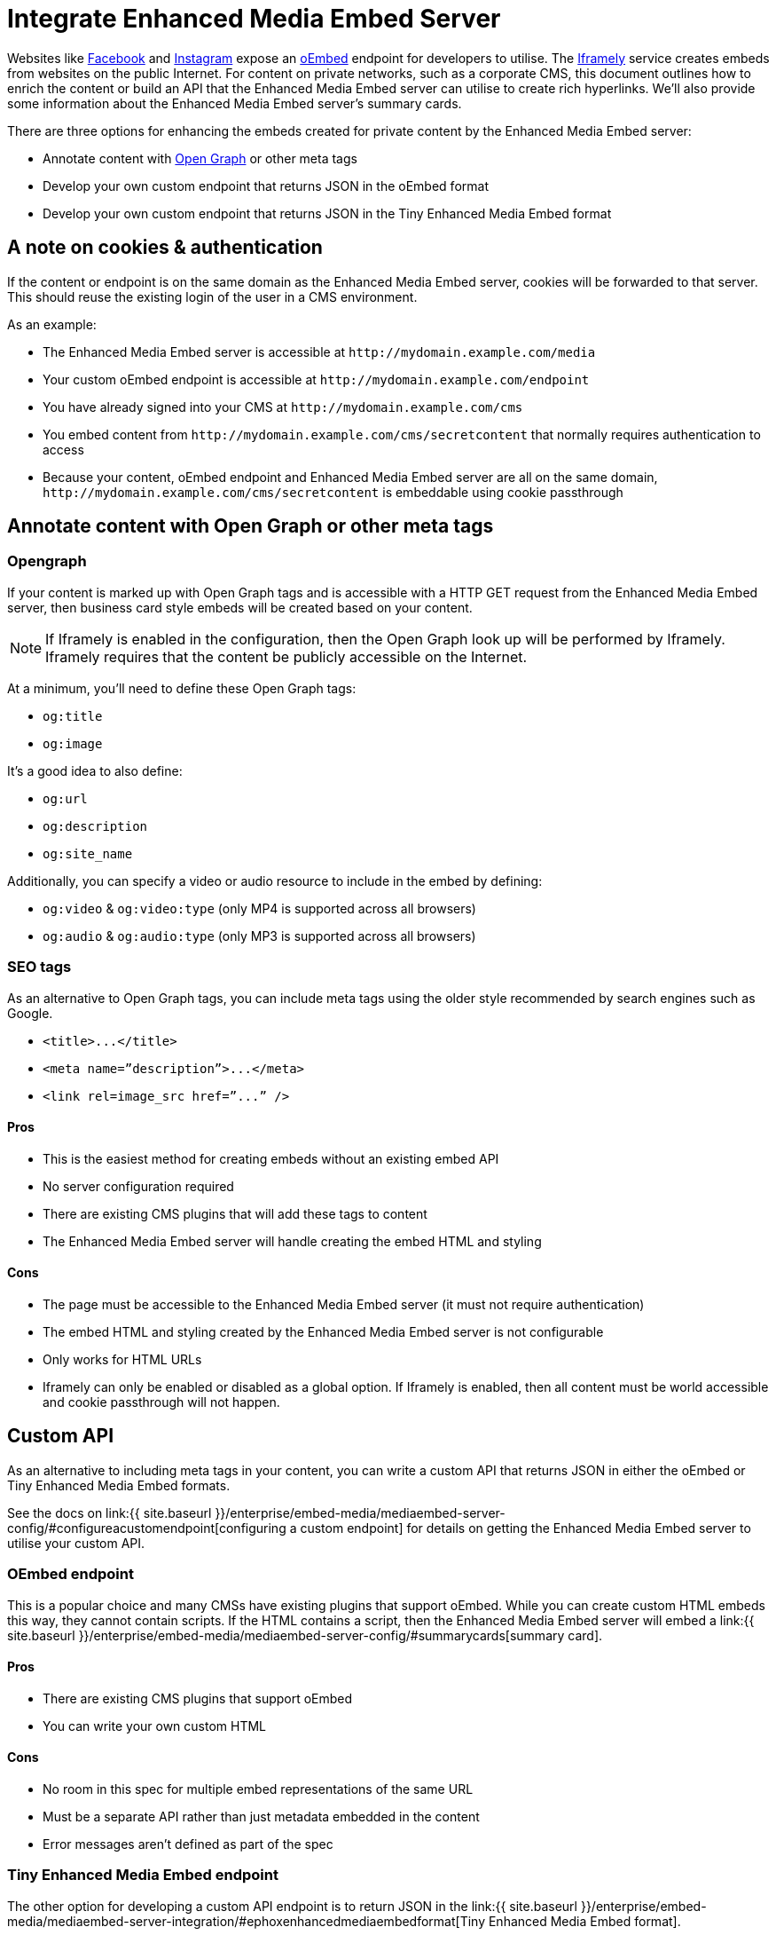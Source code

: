 = Integrate Enhanced Media Embed Server
:description: Using the Enhanced Media Embed server with non-public content such as a corporate CMS.
:keywords: enterprise pricing video youtube vimeo mp3 mp4 mov movie clip film link linkchecking linkchecker mediaembed media

Websites like https://developers.facebook.com/docs/plugins/oembed-endpoints[Facebook] and https://www.instagram.com/developer/embedding/[Instagram] expose an http://oembed.com/[oEmbed] endpoint for developers to utilise. The https://iframely.com/[Iframely] service creates embeds from websites on the public Internet. For content on private networks, such as a corporate CMS, this document outlines how to enrich the content or build an API that the Enhanced Media Embed server can utilise to create rich hyperlinks. We'll also provide some information about the Enhanced Media Embed server's summary cards.

There are three options for enhancing the embeds created for private content by the Enhanced Media Embed server:

* Annotate content with http://ogp.me/[Open Graph] or other meta tags
* Develop your own custom endpoint that returns JSON in the oEmbed format
* Develop your own custom endpoint that returns JSON in the Tiny Enhanced Media Embed format

== A note on cookies & authentication

If the content or endpoint is on the same domain as the Enhanced Media Embed server, cookies will be forwarded to that server. This should reuse the existing login of the user in a CMS environment.

As an example:

* The Enhanced Media Embed server is accessible at `+http://mydomain.example.com/media+`
* Your custom oEmbed endpoint is accessible at `+http://mydomain.example.com/endpoint+`
* You have already signed into your CMS at `+http://mydomain.example.com/cms+`
* You embed content from `+http://mydomain.example.com/cms/secretcontent+` that normally requires authentication to access
* Because your content, oEmbed endpoint and Enhanced Media Embed server are all on the same domain, `+http://mydomain.example.com/cms/secretcontent+` is embeddable using cookie passthrough

== Annotate content with Open Graph or other meta tags

=== Opengraph

If your content is marked up with Open Graph tags and is accessible with a HTTP GET request from the Enhanced Media Embed server, then business card style embeds will be created based on your content.

NOTE: If Iframely is enabled in the configuration, then the Open Graph look up will be performed by Iframely. Iframely requires that the content be publicly accessible on the Internet.

At a minimum, you'll need to define these Open Graph tags:

* `og:title`
* `og:image`

It's a good idea to also define:

* `og:url`
* `og:description`
* `og:site_name`

Additionally, you can specify a video or audio resource to include in the embed by defining:

* `og:video` & `og:video:type` (only MP4 is supported across all browsers)
* `og:audio` & `og:audio:type` (only MP3 is supported across all browsers)

=== SEO tags

As an alternative to Open Graph tags, you can include meta tags using the older style recommended by search engines such as Google.

* `+<title>...</title>+`
* `+<meta name=”description”>...</meta>+`
* `+<link rel=image_src href=”...” />+`

==== Pros

* This is the easiest method for creating embeds without an existing embed API
* No server configuration required
* There are existing CMS plugins that will add these tags to content
* The Enhanced Media Embed server will handle creating the embed HTML and styling

==== Cons

* The page must be accessible to the Enhanced Media Embed server (it must not require authentication)
* The embed HTML and styling created by the Enhanced Media Embed server is not configurable
* Only works for HTML URLs
* Iframely can only be enabled or disabled as a global option. If Iframely is enabled, then all content must be world accessible and cookie passthrough will not happen.

== Custom API

As an alternative to including meta tags in your content, you can write a custom API that returns JSON in either the oEmbed or Tiny Enhanced Media Embed formats.

See the docs on link:{{ site.baseurl }}/enterprise/embed-media/mediaembed-server-config/#configureacustomendpoint[configuring a custom endpoint] for details on getting the Enhanced Media Embed server to utilise your custom API.

=== OEmbed endpoint

This is a popular choice and many CMSs have existing plugins that support oEmbed. While you can create custom HTML embeds this way, they cannot contain scripts. If the HTML contains a script, then the Enhanced Media Embed server will embed a link:{{ site.baseurl }}/enterprise/embed-media/mediaembed-server-config/#summarycards[summary card].

==== Pros

* There are existing CMS plugins that support oEmbed
* You can write your own custom HTML

==== Cons

* No room in this spec for multiple embed representations of the same URL
* Must be a separate API rather than just metadata embedded in the content
* Error messages aren't defined as part of the spec

=== Tiny Enhanced Media Embed endpoint

The other option for developing a custom API endpoint is to return JSON in the link:{{ site.baseurl }}/enterprise/embed-media/mediaembed-server-integration/#ephoxenhancedmediaembedformat[Tiny Enhanced Media Embed format].

==== Pros

* You can write your own custom HTML
* The format has the ability to house multiple embed representations of the same URL
* Better defined ability to communicate errors to the media server

==== Cons

* Must be a separate API rather than just metadata embedded in the content
* No support from existing plugins
* The TinyMCE editor does not fully take advantage of this format yet

=== Tiny Enhanced Media Embed format

==== HTTP response status codes

* HTTP 200 (OK): link:{{ site.baseurl }}/enterprise/embed-media/mediaembed-server-integration/#ephoxembedobj[`EphoxEmbedObj`]
* HTTP 400 (User Error): link:{{ site.baseurl }}/enterprise/embed-media/mediaembed-server-integration/#errorobj[`ErrorObj`]
* HTTP 503 (Upstream Error): link:{{ site.baseurl }}/enterprise/embed-media/mediaembed-server-integration/#errorobj[`ErrorObj`]
* HTTP 500 (Unexpected Error): link:{{ site.baseurl }}/enterprise/embed-media/mediaembed-server-integration/#errorobj[`ErrorObj`]

==== JSON response objects

===== `EphoxEmbedObj`

`rel`, `media` and `html` combine to form the default representation of the embeddable resource that your server has chosen. Clients of the Enhanced Media Embed server (such as the TinyMCE editor) can look for alternative representations in `links`.

* `title` (optional)
 ** String containing the document title.
* `author_name` (optional)
 ** String containing the author's name.
* `author_iri` (optional)
 ** String containing an https://en.wikipedia.org/wiki/Internationalized_Resource_Identifier[IRI] for the author.
* `provider_iri` (optional)
 ** String containing an IRI for the resource provider.
* `provider_name` (optional)
 ** String containing the name of the resource provider.
* `short_iri` (optional)
 ** String containing a shortened IRI for the resource.
* `canonical_iri` (required)
 ** String containing the IRI of the resource.
* `description` (optional)
 ** String containing a description of the document.
* `cache_age` (optional)
 ** Integer containing the _suggested_ cache lifetime for this resource, in seconds.
* `date ` (optional)
 ** String containing the date of the document in the format *YYYY-MM-DD*.
* `links` (required)
 ** link:{{ site.baseurl }}/enterprise/embed-media/mediaembed-server-integration/#linksobj[LinksObj]
* `rel` (optional)
 ** link:{{ site.baseurl }}/enterprise/embed-media/mediaembed-server-integration/#relobj[RelObj]
* `media` (optional)
 ** link:{{ site.baseurl }}/enterprise/embed-media/mediaembed-server-integration/#mediaobj[MediaObj]
* `html` (optional)
 ** String containing the HTML snippet to be embedded by TinyMCE.

==== `RelObj`

An array of tags describing the primary type of an embed, where it came from and whether there are any technical attributes that you may want to know about (autoplay, ssl, file format (flash, html5, etc)).

* `primary` (required)
 ** Array of link:{{ site.baseurl }}/enterprise/embed-media/mediaembed-server-integration/#primaryrel[PrimaryRel]s
* `technical` (required)
 ** Array of link:{{ site.baseurl }}/enterprise/embed-media/mediaembed-server-integration/#technicalrel[TechnicalRel]s
* `source` (required)
 ** Array of link:{{ site.baseurl }}/enterprise/embed-media/mediaembed-server-integration/#sourcerel[SourceRel]s

==== `PrimaryRel`

A string describing the primary type of an embed containing one of the following values:

* `player` : A video or audio player
* `thumbnail` : A thumbnail representation of the resource
* `image` : A full sized image for the resource
* `reader`
* `file` : No HTML provided. Should just be a hyperlink to a downloadable file.
* `survey`
* `app` : An embed that will switch over to a mobile app if played on a mobile (e.g. soundcloud)
* `summary` : Summary card (scriptless embed)
* `icon`
* `logo`
* `promo`

==== `TechnicalRel`

A string describing technical attributes of an embed containing one of the following values:

* `flash`
* `html5`
* `gifv`
* `inline`
* `ssl`
* `autoplay`

==== `SourceRel`

A string describing the source of an embed containing one of the following values:

* `iframely` : From Iframely
* `opengraph` : Generated from Open Graph tags in a resource
* `twitter` : Retrieved from a https://dev.twitter.com/cards/overview[Twitter Card]
* `oembed` : Retreived from an oEmbed API
* `sm4`
* `fallback` : Ephox fallback embeds that look at SEO tags and Open Graph tags.
* `script_censor` : The original embed (from Iframely or oEmbed) had a script in it and has been converted to a summary card.
* `smartframe_censor` : The original embed had an Iframely smart frame and has been censored into a summary card to avoid a content dependency on Iframely.

==== `LinksObj`

Represents all of the possible representations of this resource.

* `players` (required)
 ** Array of link:{{ site.baseurl }}/enterprise/embed-media/mediaembed-server-integration/#linkobj[LinkObj]s
* `thumbnails` (required)
 ** Array of link:{{ site.baseurl }}/enterprise/embed-media/mediaembed-server-integration/#linkobj[LinkObj]s
* `apps` (required)
 ** Array of link:{{ site.baseurl }}/enterprise/embed-media/mediaembed-server-integration/#linkobj[LinkObj]s
* `readers` (required)
 ** Array of link:{{ site.baseurl }}/enterprise/embed-media/mediaembed-server-integration/#linkobj[LinkObj]s
* `surveys` (required)
 ** Array of link:{{ site.baseurl }}/enterprise/embed-media/mediaembed-server-integration/#linkobj[LinkObj]s
* `summary_cards` (required)
 ** Array of link:{{ site.baseurl }}/enterprise/embed-media/mediaembed-server-integration/#linkobj[LinkObj]s
* `icons` (required)
 ** Array of link:{{ site.baseurl }}/enterprise/embed-media/mediaembed-server-integration/#linkobj[LinkObj]s
* `logos` (required)
 ** Array of link:{{ site.baseurl }}/enterprise/embed-media/mediaembed-server-integration/#linkobj[LinkObj]s
* `promos` (required)
 ** Array of link:{{ site.baseurl }}/enterprise/embed-media/mediaembed-server-integration/#linkobj[LinkObj]s
* `images` (required)
 ** Array of link:{{ site.baseurl }}/enterprise/embed-media/mediaembed-server-integration/#linkobj[LinkObj]s
* `files` (required)
 ** Array of link:{{ site.baseurl }}/enterprise/embed-media/mediaembed-server-integration/#linkobj[LinkObj]s

==== `LinkObj`

This represents a representation that you could link to / embed.

* `media` (optional)
 ** link:{{ site.baseurl }}/enterprise/embed-media/mediaembed-server-integration/#mediaobj[MediaObj]
* `rels ` (required)
 ** link:{{ site.baseurl }}/enterprise/embed-media/mediaembed-server-integration/#relobj[RelObj]
* `href` (optional)
 ** String containing the URL of the resource.
* `mime_type` (required)
 ** String containing the mime-type of the resource.
* `html` (required)
 ** String containing the embeddable HTML snippet.

==== `MediaObj`

The media object describes the bounds of the embed. It can either be *responsive* or *fixed*.

* `type` (required)
 ** String with the value``fixed`` or `responsive`

Fields when `type` is `fixed`:

* `width` (required)
 ** Integer containing width in pixels.
* `height` (required)
 ** Integer containing height in pixels.
* `paddingBottom` (optional)
 ** Integer

Fields when `type` is `responsive`:

* `aspectRatio` (optional)
 ** Double
* `paddingBottom` (optional)
 ** Integer
* `width` (required)
 ** link:{{ site.baseurl }}/enterprise/embed-media/mediaembed-server-integration/#dimensionboundobj[DimensionBoundObj]
* `height` (required)
 ** link:{{ site.baseurl }}/enterprise/embed-media/mediaembed-server-integration/#dimensionboundobj[DimensionBoundObj]

==== `DimensionBoundObj`

The dimension bounds define the height or width of a responsive embed.

* `type` (required)
 ** String with the value of `fixed`, `constrained` or `unbounded`

Fields when `type` is `fixed`:

* `pixels` (required)
 ** Integer

Fields when `type` is `constrained`:

* `min_pixels` (optional)
 ** Integer
* `max_pixels` (optional)
 ** Integer

No additional fields when `type` is `unbounded`.

==== `ErrorObj`

* `code` (required)
 ** Integer with the value of `400` (User Input Error) or `503` (Upstream Failure)
* `subcode` (required)
 ** Integer with one of the following values:
  *** When `code` is *503*:
   **** `1` - Upstream connection issue
   **** `2` - Upstream returned not OK
   **** `3` - Upstream returned a response that didn't make sense to the server
  *** When `code` is *501*:
   **** `1` - Support for URI not implemented
  *** When `code` is *400*:
   **** `1` - URI Failed to parse
   **** `2` - URI was relative
   **** `3` - URI was empty
   **** `4` - URI was not http or https
   **** `5` - Max width was not a positive integer
* `msg` (required)
 ** A string message for developers / support people.

== Summary cards

When the Enhanced Media Embed server generates a summary card of a URL (using the title, thumbnail, description and website), it returns a HTML snippet like the following. You should apply styles to the document style to suit these to your preference.

```html

http://www.imdb.com/title/tt0117500/[image:https://images-na.ssl-images-amazon.com/images/M/MV5BZDJjOTE0N2EtMmRlZS00NzU0LWE0ZWQtM2Q3MWMxNjcwZjBhXkEyXkFqcGdeQXVyNDk3NzU2MTQ@._V1_UY1200_CR90,0,630,1200_AL_.jpg[\]] http://www.imdb.com/title/tt0117500/[[.ephox-summary-card-title\]#The Rock (1996)# +
 +
[.ephox-summary-card-description\]#Directed by Michael Bay. With Sean Connery, Nicolas Cage, Ed Harris, John Spencer. A mild-mannered chemist and an ex-con must lead the counterstrike when a rogue group of military men, led by a renegade general, threaten a nerve gas attack from Alcatraz against San Francisco.# +
 +
[.ephox-summary-card-website\]#IMDb#]

```

[discrete]
==== Recommended CSS

```css
.ephox-summary-card {
    border: 1px solid #AAA;
    box-shadow: 0 2px 2px 0 rgba(0,0,0,.14), 0 3px 1px -2px rgba(0,0,0,.2), 0 1px 5px 0 rgba(0,0,0,.12);
    padding: 10px;
    overflow: hidden;
    margin-bottom: 1em;
}

.ephox-summary-card a {
    text-decoration: none;
    color: inherit;
}

.ephox-summary-card a:visited {
    color: inherit;
}

.ephox-summary-card-title {
    font-size: 1.2em;
    display: block;
}

.ephox-summary-card-author {
    color: #999;
    display: block;
    margin-top: 0.5em;
}

.ephox-summary-card-website {
    color: #999;
    display: block;
    margin-top: 0.5em;
}

.ephox-summary-card-thumbnail {
    max-width: 180px;
    max-height: 180px;
    margin-left: 2em;
    float: right;
}

.ephox-summary-card-description {
    margin-top: 0.5em;
    display: block;
}
```
